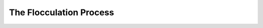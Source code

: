 
The Flocculation Process
=======================================================================================

.. raw:: html


   <video width="100%" height="100%" controls>
   <source src="https://outin-0fed40cae50711eaa61200163e1c94a4.oss-cn-shanghai.aliyuncs.com/sv/1bee3d5d-1745c92d807/1bee3d5d-1745c92d807.mp4" type="video/mp4" />
   </video>

.. raw:: html


    <p style="text-align:justify; text-justify:inter-ideograph;">Disc stack centrifuges with self-cleaning bowl for solid-liquid separation are essential in many mechanical separation processes for solid-liquid separation.</p>
   <p style="text-align:justify; text-justify:inter-ideograph;">The rotation speed of disc stack centrifuges is much higher than most other centrifuges in industry. The centrifugal force in a disc stack bowl is apparently stronger than for e.g. in a decanter. Hence disc stack centrifuges are predestined for processes which require high separation efficiency or the separation of micro particles. Even mixtures of liquid phases with very small difference in density can be separated.</p>